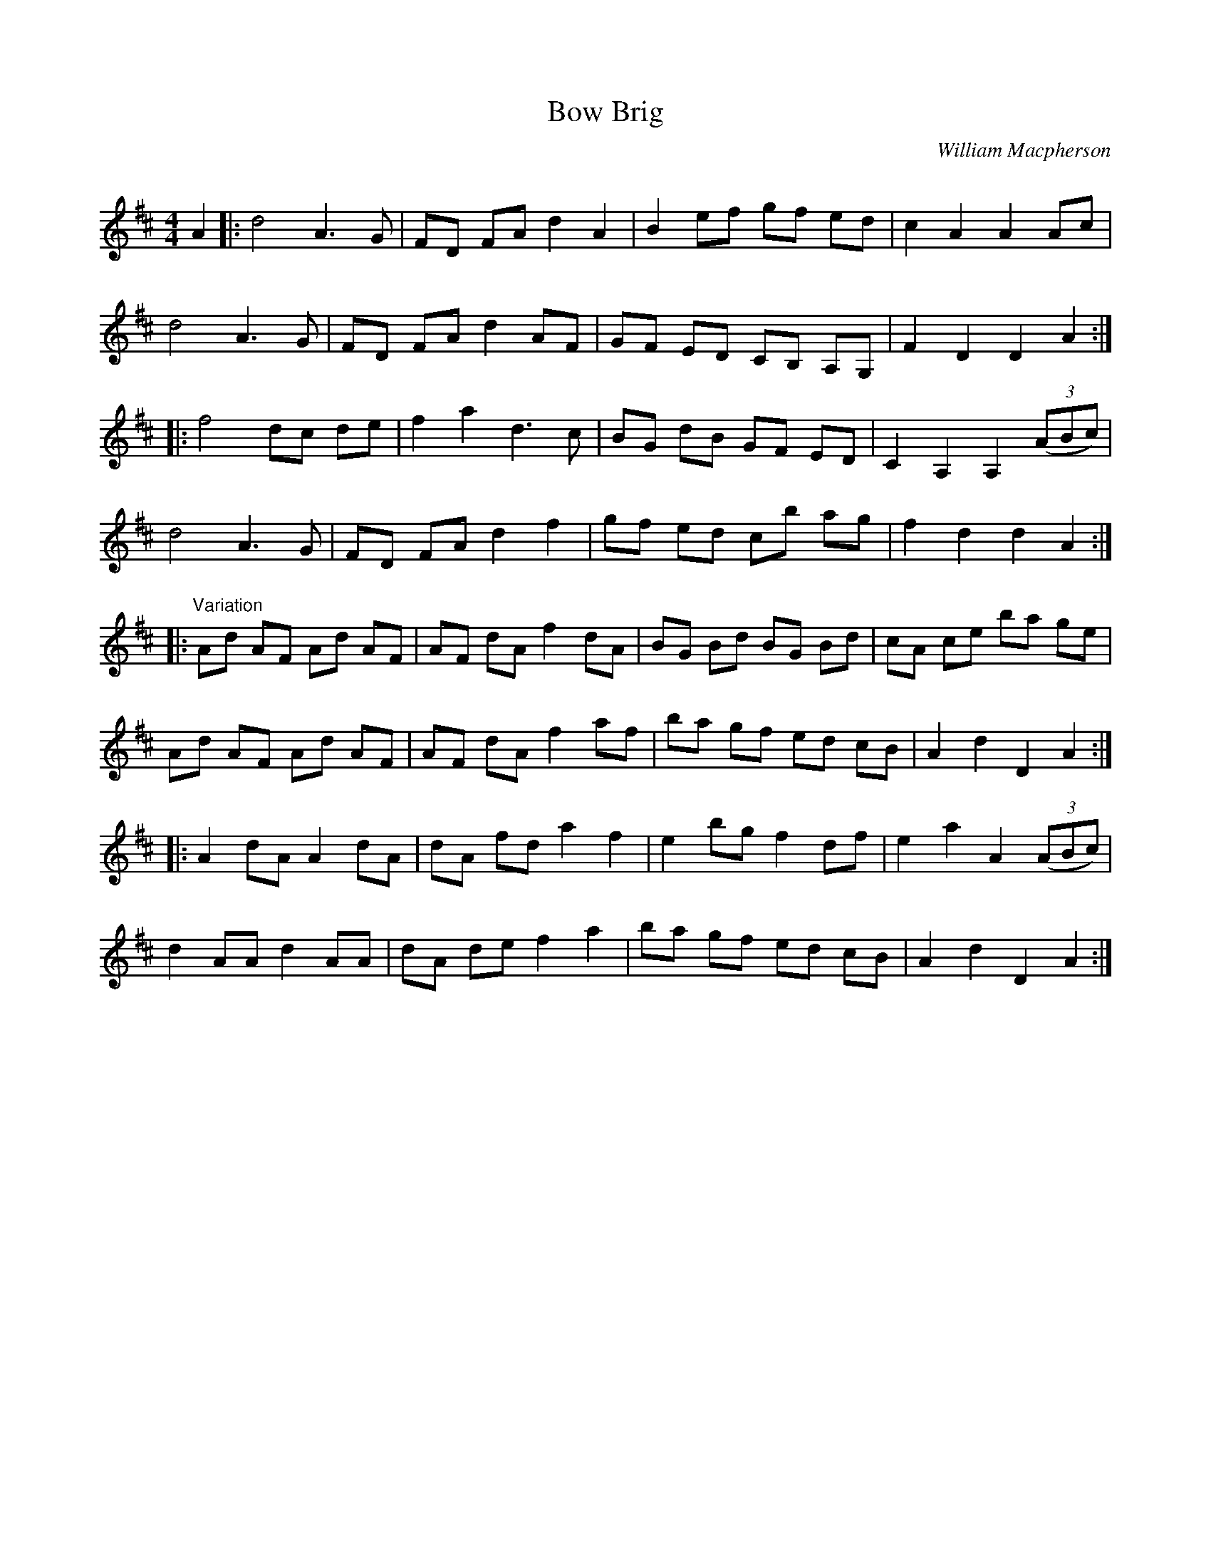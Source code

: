 X:1
T: Bow Brig
C:William Macpherson
R:Reel
Q: 232
K:D
M:4/4
L:1/8
A2|:d4 A3G|FD FA d2A2|B2ef gf ed|c2A2 A2Ac|
d4 A3G|FD FA d2AF|GF ED CB, A,G,|F2D2 D2A2:|
|:f4 dc de|f2a2 d3c|BG dB GF ED|C2A,2 A,2 ((3ABc) |
d4 A3G|FD FA d2f2|gf ed cb ag|f2d2 d2A2:|
|:"Variation"Ad AF Ad AF|AF dA f2 dA|BG Bd BG Bd|cA ce ba ge|
Ad AF Ad AF|AF dA f2 af|ba gf ed cB|A2 d2 D2 A2:|
|:A2 dA A2 dA|dA fd a2 f2|e2 bg f2 df|e2 a2 A2 ((3ABc) |
d2 AA d2 AA|dA de f2 a2|ba gf ed cB|A2 d2 D2 A2:|
